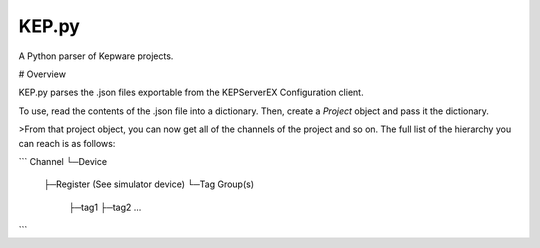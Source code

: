 KEP.py
=======

A Python parser of Kepware projects.


# Overview


KEP.py parses the .json files exportable from the KEPServerEX
Configuration client.

To use, read the contents of the .json file into a dictionary. Then,
create a `Project` object and pass it the dictionary.

>From that project object, you can now get all of the channels of the
project and so on. The full list of the hierarchy you can reach is as
follows:

```
Channel
└─Device 
  ├─Register (See simulator device)
  └─Tag Group(s)
    ├─tag1
    ├─tag2
    ...
```


